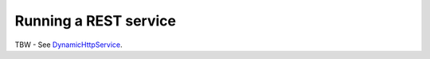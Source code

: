 .. _DynamicHttpService: apidocs/index.html?com/linecorp/armeria/server/http/dynamic/DynamicHttpService.html

.. _server-rest:

Running a REST service
======================

TBW - See DynamicHttpService_.
